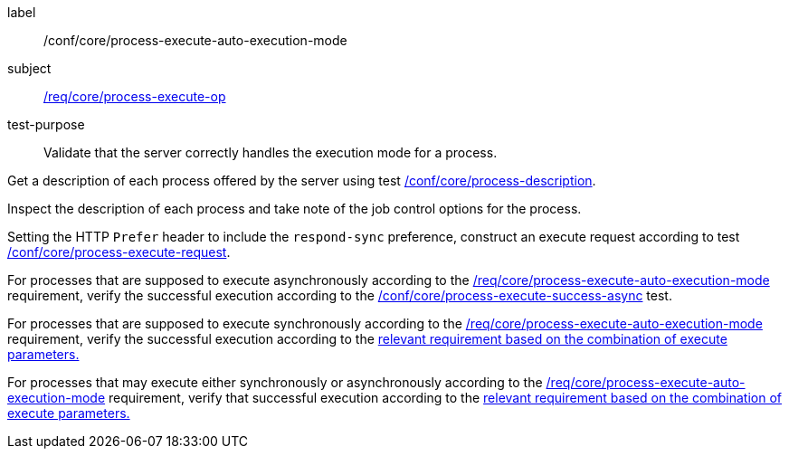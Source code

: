 [[ats_core_process-execute-auto-execution-mode]]
[abstract_test]
====
[%metadata]
label:: /conf/core/process-execute-auto-execution-mode
subject:: <<req_core_process-execute-op,/req/core/process-execute-op>>
test-purpose:: Validate that the server correctly handles the execution mode for a process.

[.component,class=test method]
=====
[.component,class=step]
--
Get a description of each process offered by the server using test <<ats_core_process-description,/conf/core/process-description>>.
--

[.component,class=step]
--
Inspect the description of each process and take note of the job control options for the process.
--

[.component,class=step]
--
Setting the HTTP `Prefer` header to include the `respond-sync` preference, construct an execute request according to test <<ats_core_process-execute-request,/conf/core/process-execute-request>>.
--

[.component,class=step]
--
For processes that are supposed to execute asynchronously according to the <<req_core_process-execute-auto-execution-mode,/req/core/process-execute-auto-execution-mode>> requirement, verify the successful execution according to the <<ats_core_process-execute-success-async,/conf/core/process-execute-success-async>> test.
--

[.component,class=step]
--
For processes that are supposed to execute synchronously according to the <<req_core_process-execute-auto-execution-mode,/req/core/process-execute-auto-execution-mode>> requirement, verify the successful execution according to the <<ats-process-execute-success-sync,relevant requirement based on the combination of execute parameters.>>
--

[.component,class=step]
--
For processes that may execute either synchronously or asynchronously according to the <<req_core_process-execute-auto-execution-mode,/req/core/process-execute-auto-execution-mode>> requirement, verify that successful execution according to the <<ats-process-execute-success-sync,relevant requirement based on the combination of execute parameters.>>
--
=====
====

